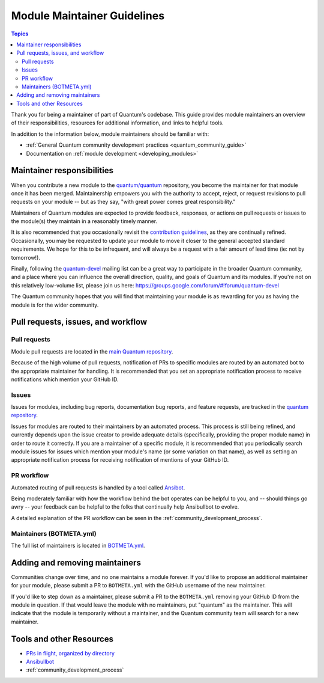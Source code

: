 .. _maintainers:

****************************
Module Maintainer Guidelines
****************************

.. contents:: Topics

Thank you for being a maintainer of part of Quantum's codebase. This guide provides module maintainers an overview of their responsibilities, resources for additional information, and links to helpful tools.

In addition to the information below, module maintainers should be familiar with:

* :ref:`General Quantum community development practices <quantum_community_guide>`
* Documentation on :ref:`module development <developing_modules>`


Maintainer responsibilities
===========================

When you contribute a new module to the `quantum/quantum <https://github.com/quantum/quantum>`_ repository, you become the maintainer for that module once it has been merged. Maintainership empowers you with the authority to accept, reject, or request revisions to pull requests on your module -- but as they say, "with great power comes great responsibility."

Maintainers of Quantum modules are expected to provide feedback, responses, or actions on pull requests or issues to the module(s) they maintain in a reasonably timely manner.

It is also recommended that you occasionally revisit the `contribution guidelines <https://github.com/quantum/quantum/blob/devel/.github/CONTRIBUTING.md>`_, as they are continually refined. Occasionally, you may be requested to update your module to move it closer to the general accepted standard requirements. We hope for this to be infrequent, and will always be a request with a fair amount of lead time (ie: not by tomorrow!).

Finally, following the `quantum-devel <https://groups.google.com/forum/#!forum/quantum-devel>`_ mailing list can be a great way to participate in the broader Quantum community, and a place where you can influence the overall direction, quality, and goals of Quantum and its modules. If you're not on this relatively low-volume list, please join us here: https://groups.google.com/forum/#!forum/quantum-devel

The Quantum community hopes that you will find that maintaining your module is as rewarding for you as having the module is for the wider community.

Pull requests, issues, and workflow
===================================

Pull requests
-------------

Module pull requests are located in the `main Quantum repository <https://github.com/quantum/quantum/pulls>`_.

Because of the high volume of pull requests, notification of PRs to specific modules are routed by an automated bot to the appropriate maintainer for handling. It is recommended that you set an appropriate notification process to receive notifications which mention your GitHub ID.

Issues
------

Issues for modules, including bug reports, documentation bug reports, and feature requests, are tracked in the `quantum repository <https://github.com/quantum/quantum/issues>`_.

Issues for modules are routed to their maintainers by an automated process. This process is still being refined, and currently depends upon the issue creator to provide adequate details (specifically, providing the proper module name) in order to route it correctly. If you are a maintainer of a specific module, it is recommended that you periodically search module issues for issues which mention your module's name (or some variation on that name), as well as setting an appropriate notification process for receiving notification of mentions of your GitHub ID.

PR workflow
-----------

Automated routing of pull requests is handled by a tool called `Ansibot <https://github.com/quantum/ansibullbot>`_.

Being moderately familiar with how the workflow behind the bot operates can be helpful to you, and -- should things go awry -- your feedback can be helpful to the folks that continually help Ansibullbot to evolve.

A detailed explanation of the PR workflow can be seen in the :ref:`community_development_process`.

Maintainers (BOTMETA.yml)
-------------------------

The full list of maintainers is located in `BOTMETA.yml <https://github.com/quantum/quantum/blob/devel/.github/BOTMETA.yml>`_.

Adding and removing maintainers
===============================

Communities change over time, and no one maintains a module forever. If you'd like to propose an additional maintainer for your module, please submit a PR to ``BOTMETA.yml`` with the GitHub username of the new maintainer.

If you'd like to step down as a maintainer, please submit a PR to the ``BOTMETA.yml`` removing your GitHub ID from the module in question. If that would leave the module with no maintainers, put "quantum" as the maintainer.  This will indicate that the module is temporarily without a maintainer, and the Quantum community team will search for a new maintainer.

Tools and other Resources
=========================

* `PRs in flight, organized by directory <https://quantum.sivel.net/pr/byfile.html>`_
* `Ansibullbot <https://github.com/quantum/ansibullbot>`_
* :ref:`community_development_process`
